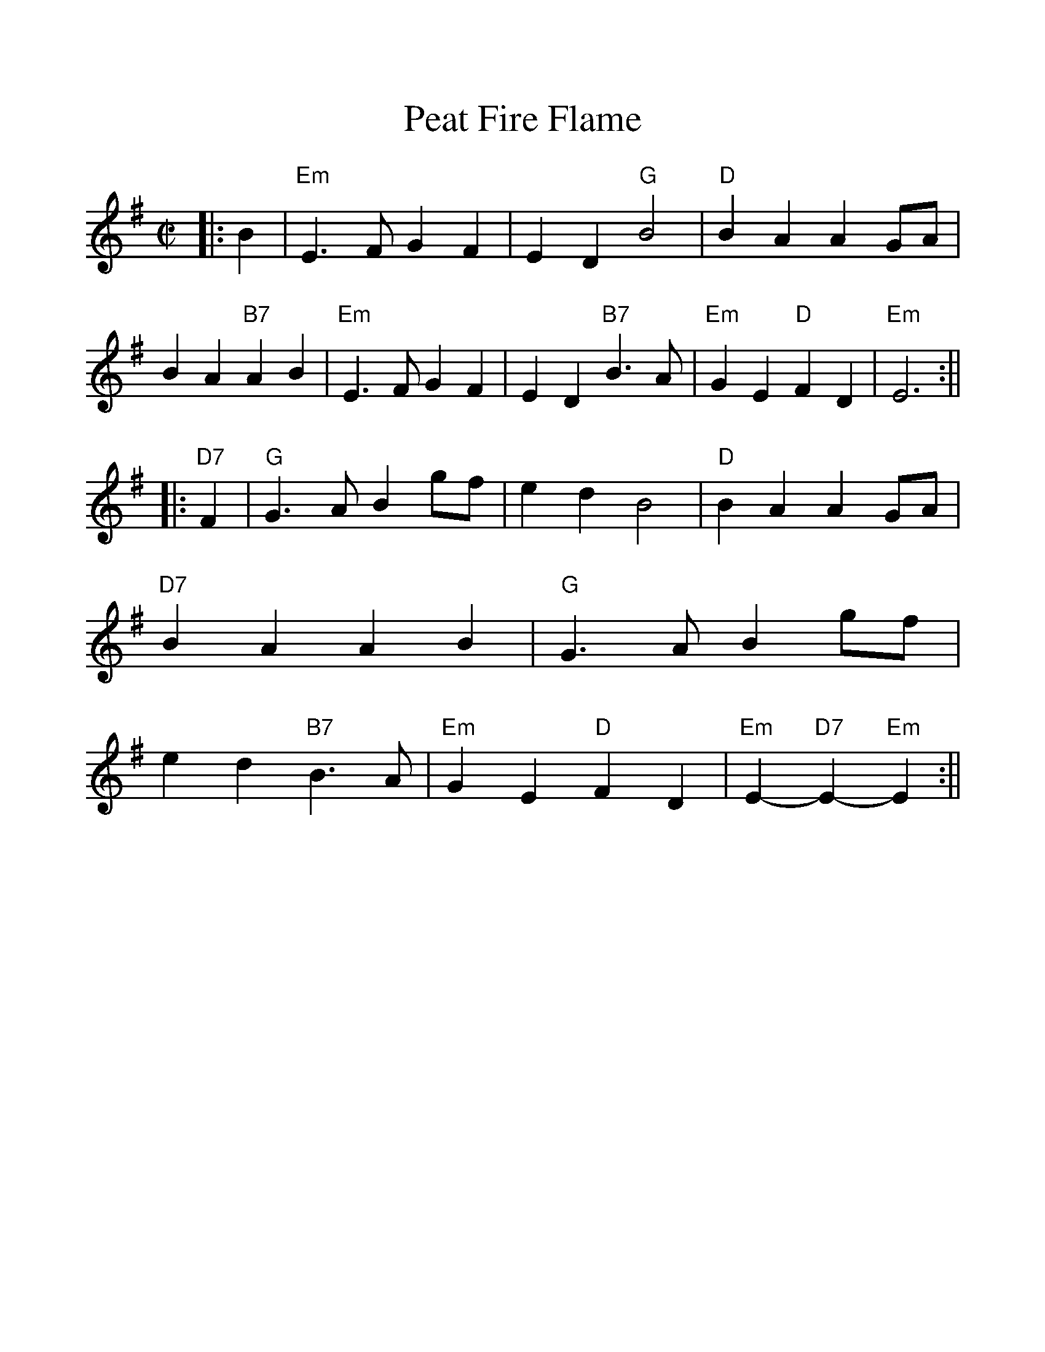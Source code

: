 %%scale 1.1
X:1
T:Peat Fire Flame
M:C|
L:1/4
K:Em
|:B \
| "Em"E>F GF | ED "G"B2 | "D"BA AG/A/ | BA "B7"AB \
| "Em"E>F GF | ED "B7"B>A | "Em"GE "D"FD | "Em"E3 :||
|:"D7"F \
| "G"G>A Bg/f/ | ed B2 | "D"BA AG/A/ | "D7"BA AB \
| "G"G>A Bg/f/ | ed "B7"B>A | "Em"GE "D"FD | "Em"E-"D7"E-"Em"E :||
